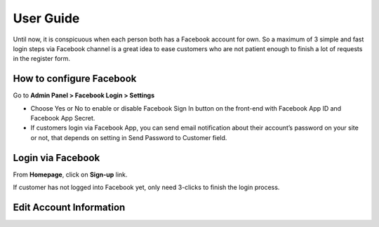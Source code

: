 User Guide
=============

Until now, it is conspicuous when each person both has a Facebook account for own. So a maximum of 3 simple and fast login steps via Facebook channel is a great idea to ease customers who are not patient enough to finish a lot of requests in the register form.

How to configure Facebook
----------------------------------

Go to **Admin Panel > Facebook Login > Settings**

.. image:: https://lh6.googleusercontent.com/jkEsK7nAwQ9iaZf55qHw11MyR6B_BIsBx3MDqHQJFJUCIwrZ6MRGAlRJ1n7ANIiKa0UBuUR_c7JpKX5QnDL0orBbA5VwT9HAomRudsLN_8bjUqFxw9-_-6hzUo21Q7Wfx2-pUBiN

* Choose Yes or No to enable or disable Facebook Sign In button on the front-end with Facebook App ID and Facebook App Secret.

* If customers login via Facebook App, you can send email notification about their account’s password on your site or not, that depends on setting in Send Password to Customer field.

Login via Facebook
---------------------

From **Homepage**, click on **Sign-up** link.

.. image:: https://lh4.googleusercontent.com/DbBQ99Q04wJFc7joeJjG8YwTIDDhnP5HM5Ah_Z-7AofVSAp0n0dxBMFdEIzjEvP4aXmVRa6ZOthtB1e7nxfgZnSkClX6JlGTI9h6i3Iytc8T5lgb8UDC4QwM5iz-PHD2ZYxtZ6pK

If customer has not logged into Facebook yet, only need 3-clicks to finish the login process.

.. image:: https://lh4.googleusercontent.com/ebrr7yHA37nLFZfXRajrywJlosQzJj6cKA1uj0hfEL3zw8s1IiKmgOXy9q4rterNhpvHTVgPnUF8DlS3uzDCWunTeCRCquTXtCqCtAmE0QgzK3VuY1j1lbnIADZBg_drtLR03Su-
.. image:: https://lh5.googleusercontent.com/oG9urAb-KQxlKLI8TekExhfEDgTdUkxd1M99Twb4CzJ0e5wKZQYnzQ9inHDyzmUmUwjCJkK8XXNgmVAu795Sd_r1Eq9vv7IyJwFXin1iOVOSOmuH9bgpHhxu8wewq4Dwx55VDAVR

Edit Account Information
----------------------------

.. image:: https://lh5.googleusercontent.com/RKd0eWbqWOlF5WrOsEk9OgIJKn7WW3dBC44vi7ACZrIiJn5yhFYTrfhfdvANrn-uM5EQMSOG6K205hJ9mw06aDo6J1ogPAZZyVpyletd4ikFEtvZmce6ms04g5DrPvKPsPF7yrKC
